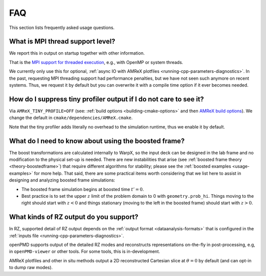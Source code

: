 .. _usage-faq:

FAQ
===

This section lists frequently asked usage questions.


What is MPI thread support level?
---------------------------------

We report this in output on startup together with other information.

That is the `MPI support for threaded execution <https://www.mpich.org/static/docs/v3.1/www3/MPI_Init_thread.html>`__, e.g., with OpenMP or system threads.

We currently only use this for optional, :ref:`async IO with AMReX plotfiles <running-cpp-parameters-diagnostics>`.
In the past, requesting MPI threading support had performance penalties, but we have not seen such anymore on recent systems.
Thus, we request it by default but you can overwrite it with a compile time option if it ever becomes needed.


How do I suppress tiny profiler output if I do not care to see it?
------------------------------------------------------------------

Via ``AMReX_TINY_PROFILE=OFF`` (see: :ref:`build options <building-cmake-options>` and then `AMReX build options <https://amrex-codes.github.io/amrex/docs_html/BuildingAMReX.html#customization-options>`__).
We change the default in ``cmake/dependencies/AMReX.cmake``.

Note that the tiny profiler adds literally no overhead to the simulation runtime, thus we enable it by default.


What do I need to know about using the boosted frame?
-----------------------------------------------------

The boost transformations are calculated internally to WarpX, so the input deck can be designed in the lab frame and no modification to the physical set-up is needed.
There are new instabilities that arise (see :ref:`boosted frame theory <theory-boostedframe>`) that require different algorithms for stability; please see the :ref:`boosted examples <usage-examples>` for more help.
That said, there are some practical items worth considering that we list here to assist in designing and analyzing boosted frame simulations:

- The boosted frame simulation begins at boosted time :math:`t'=0`.
- Best practice is to set the upper :math:`z` limit of the problem domain to 0 with ``geometry.prob_hi``.   Things moving to the right should start with :math:`z < 0` and things stationary (moving to the left in the boosted frame) should start with :math:`z > 0`.



What kinds of RZ output do you support?
---------------------------------------

In RZ, supported detail of RZ output depends on the :ref:`output format <dataanalysis-formats>` that is configured in the :ref:`inputs file <running-cpp-parameters-diagnostics>`.

openPMD supports output of the detailed RZ modes and reconstructs representations on-the-fly in post-processing, e.g, in ``openPMD-viewer`` or other tools.
For some tools, this is in-development.

AMReX plotfiles and other in situ methods output a 2D reconstructed Cartesian slice at :math:`\theta=0` by default (and can opt-in to dump raw modes).
